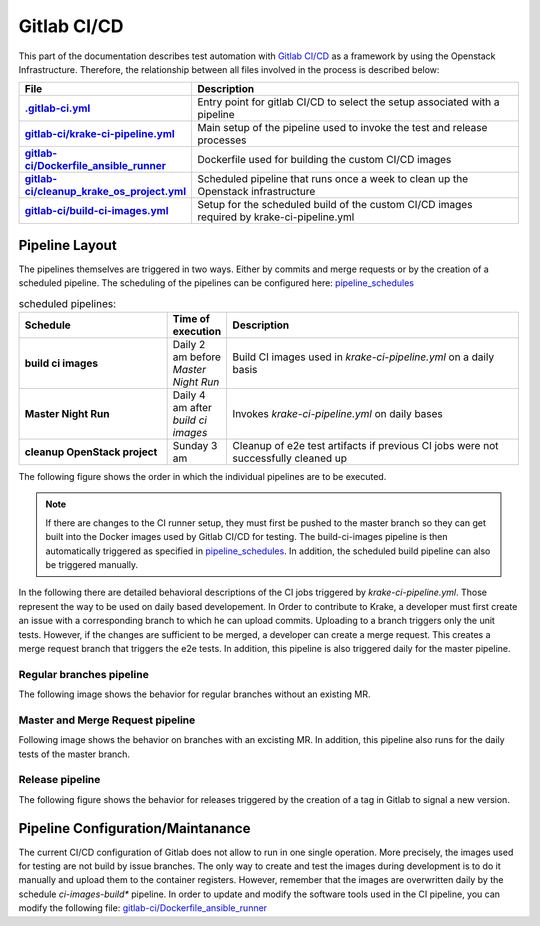 ==============
Gitlab CI/CD
==============

This part of the documentation describes test automation with `Gitlab CI/CD <https://docs.gitlab.com/ee/ci/>`_ as a framework by using the Openstack Infrastructure. 
Therefore, the relationship between all files involved in the process is described below:

.. list-table:: 
    :widths: 40 90
    :header-rows: 1
    :stub-columns: 1

    * - File
      - Description

    * - `.gitlab-ci.yml  <https://gitlab.com/rak-n-rok/krake/-/blob/master/.gitlab-ci.yml?ref_type=heads>`_
      - Entry point for gitlab CI/CD to select the setup associated with a pipeline

    * - `gitlab-ci/krake-ci-pipeline.yml <https://gitlab.com/rak-n-rok/krake/-/blob/master/gitlab-ci/krake-ci-pipeline.yml?ref_type=heads>`_
      - Main setup of the pipeline used to invoke the test and release processes

    * - `gitlab-ci/Dockerfile_ansible_runner <https://gitlab.com/rak-n-rok/krake/-/blob/master/gitlab-ci/Dockerfile_ansible_runner?ref_type=heads>`_
      - Dockerfile used for building the custom CI/CD images

    * - `gitlab-ci/cleanup_krake_os_project.yml <https://gitlab.com/rak-n-rok/krake/-/blob/master/gitlab-ci/cleanup_krake_os_project.yml?ref_type=heads>`_
      - Scheduled pipeline that runs once a week to clean up the Openstack infrastructure

    * - `gitlab-ci/build-ci-images.yml <https://gitlab.com/rak-n-rok/krake/-/blob/master/gitlab-ci/build-ci-images.yml?ref_type=heads>`_
      - Setup for the scheduled build of the custom CI/CD images required by krake-ci-pipeline.yml



Pipeline Layout
====

The pipelines themselves are triggered in two ways. Either by commits and merge requests or by the creation of a scheduled pipeline. 
The scheduling of the pipelines can be configured here: `pipeline_schedules <https://gitlab.com/rak-n-rok/krake/-/pipeline_schedules>`_


.. list-table:: scheduled pipelines:
    :widths: 40 10 80
    :header-rows: 1
    :stub-columns: 1

    * - Schedule
      - Time of execution
      - Description

    * - **build ci images** 
      - Daily 2 am before *Master Night Run*
      - Build CI images used in *krake-ci-pipeline.yml* on a daily basis

    * - **Master Night Run**  
      - Daily 4 am  after *build ci images*
      - Invokes *krake-ci-pipeline.yml* on daily bases 

    * - **cleanup OpenStack project** 
      - Sunday 3 am
      - Cleanup of e2e test artifacts if previous CI jobs were not successfully cleaned up


The following figure shows the order in which the individual pipelines are to be executed.

.. uml:: 

  @startuml
  'Title krake-ci-pipline.yaml pipeline layout
  
  
  state "**build-ci-images.yml**" as build_ci_images {
    state "build-ci-images" as build {
    }
  }
  
  
  state "**cleanup_krake_os_project.yml**" as cleanup_krake_os_project {
    state "e2e-os-project-cleanup" as os_project_cleanup {
    }
  }
  
  
  state "**krake-ci-pipeline.yml**" as krake_ci_pipeline {
  state "**stage: Test**" as stage_test {
    State  "unittest-krake-3.X" as ux {
     
    }
    ||
    State  "e2e-provisioning" as e2e_prov {
    }
  }
  state "**stage: e2e**" as stage_e2e {
    State  "coverage" as cov {
    }
    ||
    State  "e2e-test-apps" as e2e_app {
    }
    ||
    State  "e2e-test-im" as e2e_im {     
    }
  }

  state "**stage: release**" as stage_rel {
    State  "e2e-cleanup" as clean #lightgreen ##[bold]green{
    }
    ||
    State  "pypi" as pypi #lightblue ##[dashed]blue {
     
    }
    ||
    State  "docker" as docker #lightblue ##[dashed]blue{
     
    }
  }
  stage_test -right-> stage_e2e
  stage_e2e -right-> stage_rel
  }
  
  build_ci_images -down-> krake_ci_pipeline
  krake_ci_pipeline -down->  cleanup_krake_os_project

  @enduml


.. note::
  If there are changes to the CI runner setup, they must first be pushed 
  to the master branch so they can get built into the Docker images used 
  by Gitlab CI/CD for testing. 
  The build-ci-images pipeline is then automatically triggered as specified in  
  `pipeline_schedules <https://gitlab.com/rak-n-rok/krake/-/pipeline_schedules>`_. 
  In addition, the scheduled build pipeline can also be triggered manually.


In the following there are detailed behavioral descriptions of the CI jobs 
triggered by `krake-ci-pipeline.yml`. Those represent the way to be used on 
daily based developement. In Order to contribute to Krake, a developer must 
first create an issue with a corresponding branch to which he can upload commits. 
Uploading to a branch triggers only the unit tests. However, if the changes are 
sufficient to be merged, a developer can create a merge request.
This creates a merge request branch that triggers the e2e tests. In addition, 
this pipeline is also triggered daily for the master pipeline.


Regular branches pipeline
^^^^^^^^^

The following image shows the behavior for regular branches without an existing MR. 

.. uml:: 

  'Title krake-ci-pipline.yaml executed for regular branches

  state "**stage: Test**" as stage_test {
    State  "unittest-krake-3.X" as ux {
     
    }
    
    State  "e2e-provisioning" as e2e_prov {

    }
    e2e_prov: skipped
  }


  state "**stage: e2e**" as stage_e2e {

    State  "coverage" as cov {
     
    }
    
    State  "e2e-test-apps" as e2e_app {
   
    }
    e2e_app: skipped
    State  "e2e-test-im" as e2e_im {
     
    }
    e2e_im: skipped
  }

  stage_test -down[hidden]-> stage_e2e
  ux -down-> cov: on success
  @enduml

Master and Merge Request pipeline
^^^^^^^^^

Following image shows the behavior on branches with an excisting MR.
In addition, this pipeline also runs for the daily tests of the master branch.

.. uml:: 

  @startuml
  'Title krake-ci-pipline.yaml executed for master and merge requests

  state "**stage: Test**" as stage_test {
    State  "unittest-krake-3.X" as ux {
     
    }

    State  "e2e-provisioning" as e2e_prov {

    }

  }


  state "**stage: e2e**" as stage_e2e {

    State  "coverage" as cov {
     
    }
    
    State  "e2e-test-apps" as e2e_app {
   
    }

    State  "e2e-test-im" as e2e_im {
     
    }
    
  }

  state "**stage: release**" as stage_rel {
    
    State  "pypi" as pypi #lightblue ##[dashed]blue {
     
    }

    State  "docker" as docker #lightblue ##[dashed]blue{
     
    }
    docker: skipped
    pypi: skipped
    State  "e2e-cleanup" as clean #lightgreen ##[bold]green{
     
    }
    
  }

  stage_test -down[hidden]-> stage_e2e
  stage_e2e -down[hidden]-> stage_rel
  
  e2e_prov -down-> e2e_app: on success
  e2e_prov -down-> e2e_im: on success
  ux -down-> cov: on success
  stage_e2e -down-> clean :allways
  @enduml


Release pipeline
^^^^^^^^^

The following figure shows the behavior for releases triggered by the creation 
of a tag in Gitlab to signal a new version.

.. uml:: 

  @startuml
  'Title krake-ci-pipline.yaml executed for release branches

  state "**stage: Test**" as stage_test {
    State  "unittest-krake-3.X" as ux {
     
    }
    
    State  "e2e-provisioning" as e2e_prov {

    }
    'e2e_prov: skipped
  }


  state "**stage: e2e**" as stage_e2e {

    State  "coverage" as cov {
     
    }
    
    State  "e2e-test-apps" as e2e_app {
   
    }

    State  "e2e-test-im" as e2e_im {
     
    }
    'e2e_app: skipped
    'e2e_im: skipped
  }

  state "**stage: release**" as stage_rel {
    
    State  "pypi" as pypi #lightblue ##[dashed]blue {
     
    }

    State  "docker" as docker #lightblue ##[dashed]blue{
     
    }

    State  "e2e-cleanup" as clean #lightgreen ##[bold]green{
     
    }
    'docker: skipped
    'pypi: skipped
    'clean: skipped
    
    clean  -right[hidden]-> docker
    docker -right[hidden]-> pypi
    
  }
  
  state fork1 <<fork>>
  
  stage_test -down[hidden]-> stage_e2e
  stage_e2e -down[hidden]-> stage_rel
  
  e2e_prov -down-> e2e_app: on success
  e2e_prov -down-> e2e_im: on success
  ux -down-> cov: on success
  
  stage_e2e -down-> clean :allways
  
  stage_e2e -down-> fork1: on success
  fork1 -down-> docker
  fork1 -down-> pypi
  
  @enduml



Pipeline Configuration/Maintanance
=====

The current CI/CD configuration of Gitlab does not allow to run in one single 
operation. More precisely, the images used for testing are not build by
issue branches. The only way to create and test the images during development is
to do it manually and upload them to the container registers.
However, remember that the images are overwritten daily by the schedule 
*ci-images-build** pipeline. 
In order to update and modify the software tools used in the CI pipeline, you 
can modify the following file: `gitlab-ci/Dockerfile_ansible_runner <https://gitlab.com/rak-n-rok/krake/-/blob/master/gitlab-ci/Dockerfile_ansible_runner?ref_type=heads>`_
